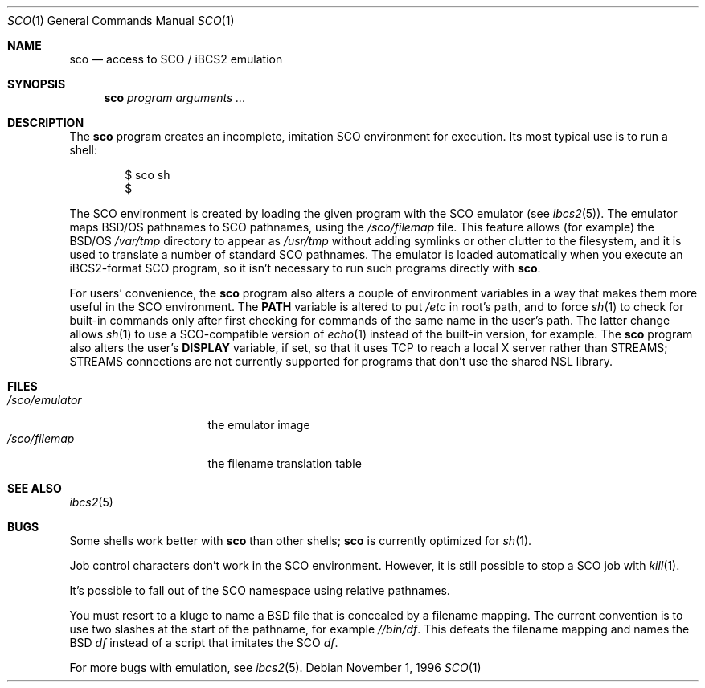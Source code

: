 .\"	BSDI sco.1,v 2.3 1998/02/14 01:02:11 donn Exp
.\"
.Dd November 1, 1996
.Dt SCO 1
.Os
.Sh NAME
.Nm sco
.Nd "access to SCO / iBCS2 emulation
.Sh SYNOPSIS
.Nm sco
.Ar program arguments ...
.Sh DESCRIPTION
The
.Nm sco
program creates an incomplete, imitation
SCO environment for execution.
Its most typical use is to run a shell:
.Bd -literal -offset indent
$ sco sh
$
.Ed
.Pp
The SCO environment is created by loading
the given program with the SCO emulator
(see
.Xr ibcs2 5 ) .
The emulator maps BSD/OS pathnames to SCO pathnames,
using the
.Pa /sco/filemap
file.
This feature allows (for example) the BSD/OS
.Pa /var/tmp
directory to appear as
.Pa /usr/tmp
without adding symlinks or other clutter to the filesystem,
and it is used to translate a number of standard SCO pathnames.
The emulator is loaded automatically when
you execute an iBCS2-format SCO program,
so it isn't necessary to run such programs directly with
.Nm sco .
.Pp
For users' convenience, the
.Nm sco
program also alters a couple of environment variables
in a way that makes them more useful in the SCO environment.
The
.Li PATH
variable is altered to put
.Pa /etc
in root's path,
and to force
.Xr sh 1
to check for built-in commands only after first checking
for commands of the same name in the user's path.
The latter change allows
.Xr sh 1
to use a SCO-compatible version of
.Xr echo 1
instead of the built-in version,
for example.
The
.Nm sco
program also alters the user's
.Li DISPLAY
variable, if set, so that it uses TCP
to reach a local X server rather than STREAMS;
STREAMS connections are not currently supported for programs
that don't use the shared NSL library.
.Sh FILES
.Bl -tag -width /sco/emulator\0 -compact
.It Pa /sco/emulator
the emulator image
.It Pa /sco/filemap
the filename translation table
.El
.Sh SEE ALSO
.Xr ibcs2 5
.Sh BUGS
Some shells work better with
.Nm sco
than other shells;
.Nm sco
is currently optimized for
.Xr sh 1 .
.Pp
Job control characters don't work in the SCO environment.
However, it is still possible to stop a SCO job with
.Xr kill 1 .
.Pp
It's possible to fall out of the SCO namespace
using relative pathnames.
.Pp
You must resort to a kluge to name
a BSD file that is concealed by a filename mapping.
The current convention is to use two slashes at the start of the pathname,
for example
.Pa //bin/df .
This defeats the filename mapping and names the BSD
.Xr df
instead of a script that imitates the SCO
.Xr df .
.Pp
For more bugs with emulation, see
.Xr ibcs2 5 .
